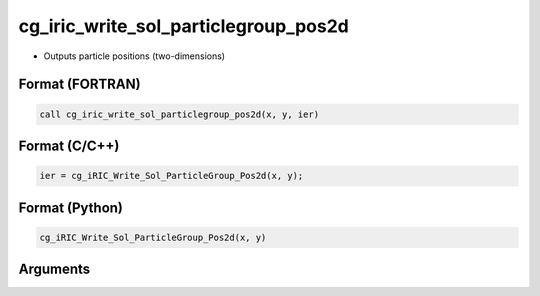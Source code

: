 cg_iric_write_sol_particlegroup_pos2d
============================================

-  Outputs particle positions (two-dimensions)

Format (FORTRAN)
------------------
.. code-block:: fortran

   call cg_iric_write_sol_particlegroup_pos2d(x, y, ier)

Format (C/C++)
----------------
.. code-block:: c

   ier = cg_iRIC_Write_Sol_ParticleGroup_Pos2d(x, y);

Format (Python)
----------------
.. code-block:: python

   cg_iRIC_Write_Sol_ParticleGroup_Pos2d(x, y)

Arguments
---------

.. csv-table:: Arguments of cg_iric_write_sol_particlegroup_pos2d
   :file: cg_iric_write_sol_particlegroup_pos2d_args.csv
   :header-rows: 1

